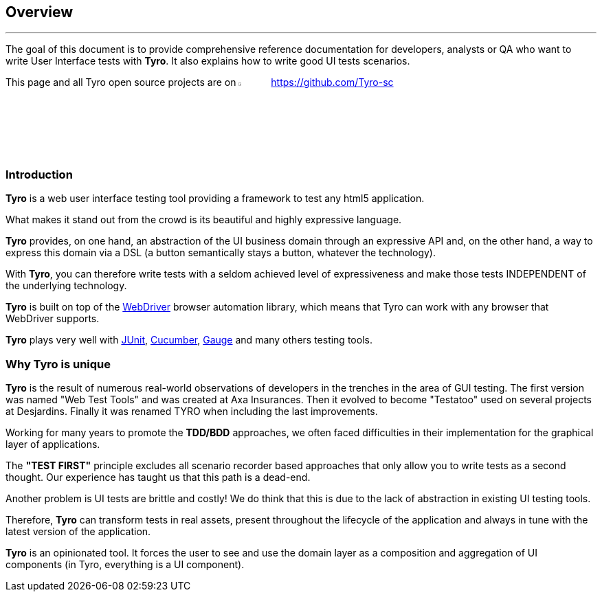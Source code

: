 == Overview

'''

The goal of this document is to provide comprehensive reference documentation for developers, analysts or QA who want to write User Interface tests with *Tyro*.
It also explains how to write good UI tests scenarios.

This page and all Tyro open source projects are on image:Ei-sc-github.svg[Github,align="right",width="5%"] https://github.com/Tyro-sc


=== Introduction

*Tyro* is a web user interface testing tool providing a framework to test any html5 application.

What makes it stand out from the crowd is its beautiful and highly expressive language.

*Tyro* provides, on one hand, an abstraction of the UI business domain through an expressive API and, on the other hand, a way to express this domain via a DSL (a button semantically stays a button, whatever the technology).

With *Tyro*, you can therefore write tests with a seldom achieved level of expressiveness and make those tests INDEPENDENT of the underlying technology.

*Tyro* is built on top of the https://www.selenium.dev/[WebDriver] browser automation library, which means that Tyro can work with any browser that WebDriver supports.

*Tyro* plays very well with https://junit.org/junit5/[JUnit], https://cucumber.io/[Cucumber], https://gauge.org/[Gauge] and many others testing tools.

=== Why Tyro is unique

*Tyro* is the result of numerous real-world observations of developers in the trenches in the area of GUI testing.
The first version was named "Web Test Tools" and was created at Axa Insurances. Then it evolved to become "Testatoo" used on several projects at Desjardins.
Finally it was renamed TYRO when including the last improvements.

Working for many years to promote the *TDD/BDD* approaches, we often faced difficulties in their implementation for the graphical layer of applications.

The *"TEST FIRST"* principle excludes all scenario recorder based approaches that only allow you to write tests as a second thought.
Our experience has taught us that this path is a dead-end.

Another problem is UI tests are brittle and costly! We do think that this is due to the lack of abstraction in existing UI testing tools.

Therefore, *Tyro* can transform tests in real assets, present throughout the lifecycle of the application and always in tune with the latest version of the application.

*Tyro* is an opinionated tool. It forces the user to see and use the domain layer as a composition and aggregation of UI components (in Tyro, everything is a UI component).
